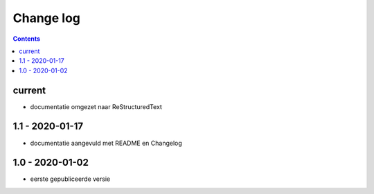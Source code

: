==========
Change log
==========

.. contents ::

current
-------

- documentatie omgezet naar ReStructuredText

1.1 - 2020-01-17
----------------

- documentatie aangevuld met README en Changelog

1.0 - 2020-01-02
----------------

- eerste gepubliceerde versie

